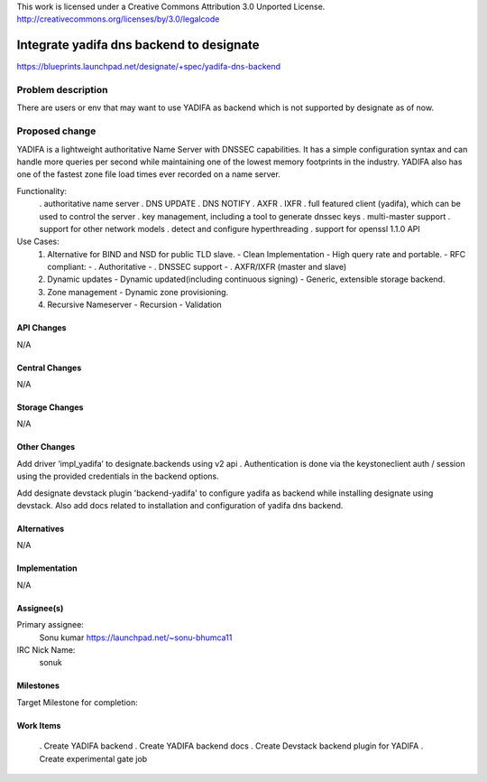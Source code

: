 ..

This work is licensed under a Creative Commons Attribution 3.0 Unported License.
http://creativecommons.org/licenses/by/3.0/legalcode

..

=========================================
Integrate yadifa dns backend to designate
=========================================

https://blueprints.launchpad.net/designate/+spec/yadifa-dns-backend



Problem description
===================

There are users or env that may want to use YADIFA as backend which is not supported by designate
as of now.

Proposed change
===============

YADIFA is a lightweight authoritative Name Server with DNSSEC capabilities.
It has a simple configuration syntax and can handle more queries per second while
maintaining one of the lowest memory footprints in the industry.
YADIFA also has one of the fastest zone file load times ever recorded on a name server.

Functionality:
    . authoritative name server
    . DNS UPDATE
    . DNS NOTIFY
    . AXFR
    . IXFR
    . full featured client (yadifa), which can be used to control the server
    . key management, including a tool to generate dnssec keys
    . multi-master support
    . support for other network models
    . detect and configure hyperthreading
    . support for openssl 1.1.0 API

Use Cases:
    (1) Alternative for BIND and NSD for public TLD slave.
        - Clean Implementation
        - High query rate and portable.
        - RFC compliant:
        -  . Authoritative
        -  . DNSSEC support
        -  . AXFR/IXFR (master and slave)

    (2) Dynamic updates
        - Dynamic updated(including continuous signing)
        - Generic, extensible storage backend.

    (3) Zone management
        - Dynamic zone provisioning.

    (4) Recursive Nameserver
        - Recursion
        - Validation


API Changes
-----------
N/A

Central Changes
---------------
N/A

Storage Changes
---------------
N/A

Other Changes
-------------
Add driver ‘impl_yadifa’ to designate.backends using v2 api .
Authentication is done via the keystoneclient auth / session using the provided
credentials in the backend options.

Add designate devstack plugin 'backend-yadifa' to configure yadifa as backend
while installing designate using devstack. Also add docs related to installation
and configuration of yadifa dns backend.

Alternatives
------------
N/A

Implementation
--------------
N/A

Assignee(s)
-----------

Primary assignee:
  Sonu kumar https://launchpad.net/~sonu-bhumca11

IRC Nick Name:
  sonuk

Milestones
----------
Target Milestone for completion:

Work Items
----------
    . Create YADIFA backend
    . Create YADIFA backend docs
    . Create Devstack backend plugin for YADIFA
    . Create experimental gate job
